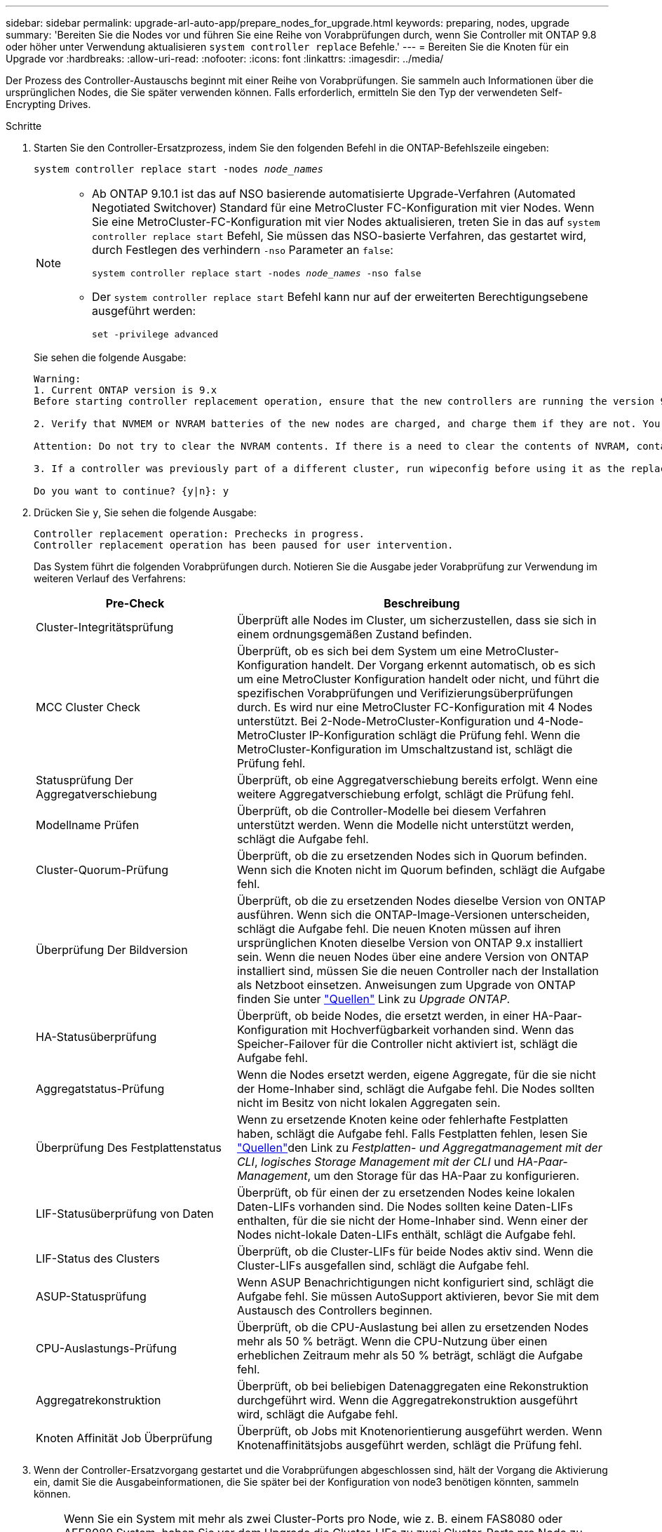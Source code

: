 ---
sidebar: sidebar 
permalink: upgrade-arl-auto-app/prepare_nodes_for_upgrade.html 
keywords: preparing, nodes, upgrade 
summary: 'Bereiten Sie die Nodes vor und führen Sie eine Reihe von Vorabprüfungen durch, wenn Sie Controller mit ONTAP 9.8 oder höher unter Verwendung aktualisieren `system controller replace` Befehle.' 
---
= Bereiten Sie die Knoten für ein Upgrade vor
:hardbreaks:
:allow-uri-read: 
:nofooter: 
:icons: font
:linkattrs: 
:imagesdir: ../media/


[role="lead"]
Der Prozess des Controller-Austauschs beginnt mit einer Reihe von Vorabprüfungen. Sie sammeln auch Informationen über die ursprünglichen Nodes, die Sie später verwenden können. Falls erforderlich, ermitteln Sie den Typ der verwendeten Self-Encrypting Drives.

.Schritte
. Starten Sie den Controller-Ersatzprozess, indem Sie den folgenden Befehl in die ONTAP-Befehlszeile eingeben:
+
`system controller replace start -nodes _node_names_`

+
[NOTE]
====
** Ab ONTAP 9.10.1 ist das auf NSO basierende automatisierte Upgrade-Verfahren (Automated Negotiated Switchover) Standard für eine MetroCluster FC-Konfiguration mit vier Nodes. Wenn Sie eine MetroCluster-FC-Konfiguration mit vier Nodes aktualisieren, treten Sie in das auf `system controller replace start` Befehl, Sie müssen das NSO-basierte Verfahren, das gestartet wird, durch Festlegen des verhindern `-nso` Parameter an `false`:
+
`system controller replace start -nodes _node_names_ -nso false`

** Der `system controller replace start` Befehl kann nur auf der erweiterten Berechtigungsebene ausgeführt werden:
+
`set -privilege advanced`



====
+
Sie sehen die folgende Ausgabe:

+
....
Warning:
1. Current ONTAP version is 9.x
Before starting controller replacement operation, ensure that the new controllers are running the version 9.x

2. Verify that NVMEM or NVRAM batteries of the new nodes are charged, and charge them if they are not. You need to physically check the new nodes to see if the NVMEM or NVRAM  batteries are charged. You can check the battery status either by connecting to a serial console or using SSH, logging into the Service Processor (SP) or Baseboard Management Controller (BMC) for your system, and use the system sensors to see if the battery has a sufficient charge.

Attention: Do not try to clear the NVRAM contents. If there is a need to clear the contents of NVRAM, contact NetApp technical support.

3. If a controller was previously part of a different cluster, run wipeconfig before using it as the replacement controller.

Do you want to continue? {y|n}: y
....
. Drücken Sie `y`, Sie sehen die folgende Ausgabe:
+
....
Controller replacement operation: Prechecks in progress.
Controller replacement operation has been paused for user intervention.
....
+
Das System führt die folgenden Vorabprüfungen durch. Notieren Sie die Ausgabe jeder Vorabprüfung zur Verwendung im weiteren Verlauf des Verfahrens:

+
[cols="35,65"]
|===
| Pre-Check | Beschreibung 


| Cluster-Integritätsprüfung | Überprüft alle Nodes im Cluster, um sicherzustellen, dass sie sich in einem ordnungsgemäßen Zustand befinden. 


| MCC Cluster Check | Überprüft, ob es sich bei dem System um eine MetroCluster-Konfiguration handelt. Der Vorgang erkennt automatisch, ob es sich um eine MetroCluster Konfiguration handelt oder nicht, und führt die spezifischen Vorabprüfungen und Verifizierungsüberprüfungen durch. Es wird nur eine MetroCluster FC-Konfiguration mit 4 Nodes unterstützt. Bei 2-Node-MetroCluster-Konfiguration und 4-Node-MetroCluster IP-Konfiguration schlägt die Prüfung fehl. Wenn die MetroCluster-Konfiguration im Umschaltzustand ist, schlägt die Prüfung fehl. 


| Statusprüfung Der Aggregatverschiebung | Überprüft, ob eine Aggregatverschiebung bereits erfolgt. Wenn eine weitere Aggregatverschiebung erfolgt, schlägt die Prüfung fehl. 


| Modellname Prüfen | Überprüft, ob die Controller-Modelle bei diesem Verfahren unterstützt werden. Wenn die Modelle nicht unterstützt werden, schlägt die Aufgabe fehl. 


| Cluster-Quorum-Prüfung | Überprüft, ob die zu ersetzenden Nodes sich in Quorum befinden. Wenn sich die Knoten nicht im Quorum befinden, schlägt die Aufgabe fehl. 


| Überprüfung Der Bildversion | Überprüft, ob die zu ersetzenden Nodes dieselbe Version von ONTAP ausführen. Wenn sich die ONTAP-Image-Versionen unterscheiden, schlägt die Aufgabe fehl. Die neuen Knoten müssen auf ihren ursprünglichen Knoten dieselbe Version von ONTAP 9.x installiert sein. Wenn die neuen Nodes über eine andere Version von ONTAP installiert sind, müssen Sie die neuen Controller nach der Installation als Netzboot einsetzen. Anweisungen zum Upgrade von ONTAP finden Sie unter link:other_references.html["Quellen"] Link zu _Upgrade ONTAP_. 


| HA-Statusüberprüfung | Überprüft, ob beide Nodes, die ersetzt werden, in einer HA-Paar-Konfiguration mit Hochverfügbarkeit vorhanden sind. Wenn das Speicher-Failover für die Controller nicht aktiviert ist, schlägt die Aufgabe fehl. 


| Aggregatstatus-Prüfung | Wenn die Nodes ersetzt werden, eigene Aggregate, für die sie nicht der Home-Inhaber sind, schlägt die Aufgabe fehl. Die Nodes sollten nicht im Besitz von nicht lokalen Aggregaten sein. 


| Überprüfung Des Festplattenstatus | Wenn zu ersetzende Knoten keine oder fehlerhafte Festplatten haben, schlägt die Aufgabe fehl. Falls Festplatten fehlen, lesen Sie link:other_references.html["Quellen"]den Link zu _Festplatten- und Aggregatmanagement mit der CLI_, _logisches Storage Management mit der CLI_ und _HA-Paar-Management_, um den Storage für das HA-Paar zu konfigurieren. 


| LIF-Statusüberprüfung von Daten | Überprüft, ob für einen der zu ersetzenden Nodes keine lokalen Daten-LIFs vorhanden sind. Die Nodes sollten keine Daten-LIFs enthalten, für die sie nicht der Home-Inhaber sind. Wenn einer der Nodes nicht-lokale Daten-LIFs enthält, schlägt die Aufgabe fehl. 


| LIF-Status des Clusters | Überprüft, ob die Cluster-LIFs für beide Nodes aktiv sind. Wenn die Cluster-LIFs ausgefallen sind, schlägt die Aufgabe fehl. 


| ASUP-Statusprüfung | Wenn ASUP Benachrichtigungen nicht konfiguriert sind, schlägt die Aufgabe fehl. Sie müssen AutoSupport aktivieren, bevor Sie mit dem Austausch des Controllers beginnen. 


| CPU-Auslastungs-Prüfung | Überprüft, ob die CPU-Auslastung bei allen zu ersetzenden Nodes mehr als 50 % beträgt. Wenn die CPU-Nutzung über einen erheblichen Zeitraum mehr als 50 % beträgt, schlägt die Aufgabe fehl. 


| Aggregatrekonstruktion | Überprüft, ob bei beliebigen Datenaggregaten eine Rekonstruktion durchgeführt wird. Wenn die Aggregatrekonstruktion ausgeführt wird, schlägt die Aufgabe fehl. 


| Knoten Affinität Job Überprüfung | Überprüft, ob Jobs mit Knotenorientierung ausgeführt werden. Wenn Knotenaffinitätsjobs ausgeführt werden, schlägt die Prüfung fehl. 
|===
. Wenn der Controller-Ersatzvorgang gestartet und die Vorabprüfungen abgeschlossen sind, hält der Vorgang die Aktivierung ein, damit Sie die Ausgabeinformationen, die Sie später bei der Konfiguration von node3 benötigen könnten, sammeln können.
+

NOTE: Wenn Sie ein System mit mehr als zwei Cluster-Ports pro Node, wie z. B. einem FAS8080 oder AFF8080 System, haben Sie vor dem Upgrade die Cluster-LIFs zu zwei Cluster-Ports pro Node zu migrieren und neu zu starten. Wenn Sie das Controller-Upgrade mit mehr als zwei Cluster-Ports pro Node durchführen, fehlen möglicherweise nach dem Upgrade Cluster-LIFs auf dem neuen Controller.

. Führen Sie den folgenden Befehlssatz aus, wie durch das Verfahren zum Austausch des Controllers auf der Systemkonsole gesteuert.
+
Führen Sie von dem seriellen Port aus, der mit jedem Node verbunden ist, und speichern Sie die Ausgabe der folgenden Befehle einzeln:

+
** `vserver services name-service dns show`
** `network interface show -curr-node _local_ -role _cluster,intercluster,node-mgmt,cluster-mgmt,data_`
** `network port show -node _local_ -type physical`
** `service-processor show -node _local_ -instance`
** `network fcp adapter show -node _local_`
** `network port ifgrp show -node _local_`
** `system node show -instance -node _local_`
** `run -node _local_ sysconfig`
** `storage aggregate show -node _local_`
** `volume show -node _local_`
** `storage array config show -switch _switch_name_`
** `system license show -owner _local_`
** `storage encryption disk show`
** `security key-manager onboard show-backup`
** `security key-manager external show`
** `security key-manager external show-status`
** `network port reachability show -detail -node _local_`


+

NOTE: Wenn NetApp Volume Encryption (NVE) oder NetApp Aggregate Encryption (NAE) mit dem Onboard Key Manager (OKM) verwendet wird, halten Sie die Passphrase bereit, um später im Verfahren die Neusynchronisierung des Schlüsselmanagers abzuschließen.

. Wenn Ihr System Self-Encrypting Drives verwendet, lesen Sie den Artikel der Knowledge Base https://kb.netapp.com/onprem/ontap/Hardware/How_to_tell_if_a_drive_is_FIPS_certified["Wie erkennen Sie, ob ein Laufwerk FIPS-zertifiziert ist"^] Ermitteln der Art der Self-Encrypting Drives, die auf dem HA-Paar verwendet werden, das Sie aktualisieren. ONTAP unterstützt zwei Arten von Self-Encrypting Drives:
+
--
** FIPS-zertifizierte NetApp Storage Encryption (NSE) SAS- oder NVMe-Laufwerke
** Self-Encrypting-NVMe-Laufwerke (SED) ohne FIPS


[NOTE]
====
FIPS-Laufwerke können nicht mit anderen Laufwerkstypen auf demselben Node oder HA-Paar kombiniert werden.

SEDs können mit Laufwerken ohne Verschlüsselung auf demselben Node oder HA-Paar kombiniert werden.

====
https://docs.netapp.com/us-en/ontap/encryption-at-rest/support-storage-encryption-concept.html#supported-self-encrypting-drive-types["Weitere Informationen zu unterstützten Self-Encrypting Drives"^].

--




== Korrigieren Sie die Aggregateigentümer bei Ausfall einer ARL-Vorabprüfung

Wenn die aggregierte Statusprüfung fehlschlägt, müssen Sie Aggregate des Partner-Node an den Node „Home-Owner“ zurückgeben und den Vorabprüfvorgang erneut initiieren.

.Schritte
. Gibt die Aggregate zurück, die derzeit dem Partner-Node gehören, an den Home-Owner-Node:
+
`storage aggregate relocation start -node _source_node_ -destination _destination-node_ -aggregate-list *`

. Überprüfen Sie, dass weder node1 noch node2 noch Eigentümer von Aggregaten ist, für die es der aktuelle Eigentümer ist (aber nicht der Hausbesitzer):
+
`storage aggregate show -nodes _node_name_ -is-home false -fields owner-name, home-name, state`

+
Das folgende Beispiel zeigt die Ausgabe des Befehls, wenn ein Node sowohl der aktuelle Eigentümer als auch der Home-Inhaber von Aggregaten ist:

+
[listing]
----
cluster::> storage aggregate show -nodes node1 -is-home true -fields owner-name,home-name,state
aggregate   home-name  owner-name  state
---------   ---------  ----------  ------
aggr1       node1      node1       online
aggr2       node1      node1       online
aggr3       node1      node1       online
aggr4       node1      node1       online

4 entries were displayed.
----




=== Nachdem Sie fertig sind

Sie müssen den Controller-Ersatzprozess neu starten:

`system controller replace start -nodes _node_names_`



== Lizenz

Einige Funktionen erfordern Lizenzen, die als _Packages_ ausgegeben werden, die eine oder mehrere Funktionen enthalten. Jeder Node im Cluster muss über seinen eigenen Schlüssel für jede Funktion im Cluster verfügen.

Wenn Sie keine neuen Lizenzschlüssel haben, stehen dem neuen Controller derzeit lizenzierte Funktionen im Cluster zur Verfügung. Durch die Verwendung nicht lizenzierter Funktionen auf dem Controller können Sie jedoch möglicherweise die Einhaltung Ihrer Lizenzvereinbarung verschließen. Sie sollten daher nach Abschluss des Upgrades den neuen Lizenzschlüssel oder die neuen Schlüssel für den neuen Controller installieren.

Siehe link:other_references.html["Quellen"] Link zur _NetApp-Support-Website_, auf der Sie neue 28-stellige Lizenzschlüssel für ONTAP erhalten können. Die Schlüssel sind im Abschnitt „_My Support_“ unter „_Software licenses_“ verfügbar. Wenn auf der Website nicht die erforderlichen Lizenzschlüssel vorhanden sind, können Sie sich an Ihren NetApp Ansprechpartner wenden.

Ausführliche Informationen zur Lizenzierung finden Sie unter link:other_references.html["Quellen"] Verknüpfen mit der Referenz _Systemadministration_.
